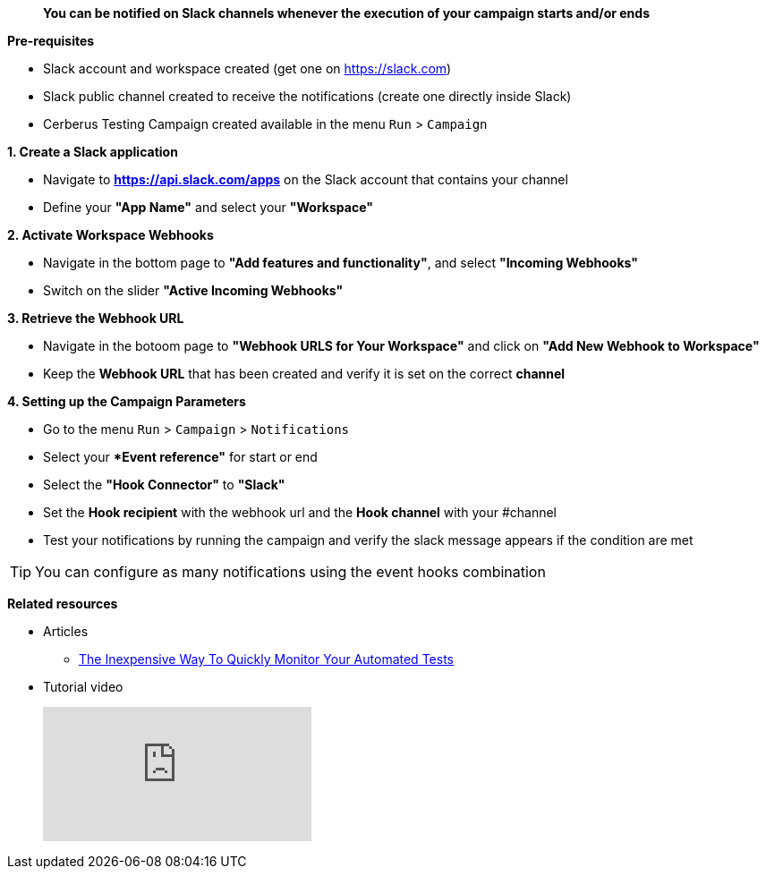 > **You can be notified on Slack channels whenever the execution of your campaign starts and/or ends**

*Pre-requisites*

** Slack account and workspace created (get one on https://slack.com)
** Slack public channel created to receive the notifications (create one directly inside Slack)
** Cerberus Testing Campaign created available in the menu ```Run``` > ```Campaign```


*1. Create a Slack application*

* Navigate to *https://api.slack.com/apps* on the Slack account that contains your channel
* Define your *"App Name"* and select your *"Workspace"*


*2. Activate Workspace  Webhooks*

* Navigate in the bottom page to *"Add features and functionality"*, and select *"Incoming Webhooks"*
* Switch on the slider *"Active Incoming Webhooks"*


*3. Retrieve the Webhook URL*

* Navigate in the botoom page to *"Webhook URLS for Your Workspace"* and click on *"Add New Webhook to Workspace"*
* Keep the *Webhook URL* that has been created and verify it is set on the correct *channel*


*4. Setting up the Campaign Parameters*

* Go to the menu ```Run``` > ```Campaign``` > ```Notifications```
* Select your **Event reference"* for start or end
* Select the *"Hook Connector"* to *"Slack"*
* Set  the *Hook recipient* with the webhook url and the *Hook channel* with your #channel
* Test your notifications by running the campaign and verify the slack message appears if the condition are met


TIP: You can configure as many notifications using the event hooks combination

*Related resources*

* Articles
** https://cerberus-testing.com/blog/the-inexpensive-way-to-quickly-monitor-your-automated-tests/[The Inexpensive Way To Quickly Monitor Your Automated Tests]

* Tutorial video
+
video::meHI6aSu894[youtube]


